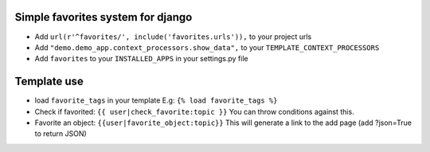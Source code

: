 Simple favorites system for django
-----------------------------------

- Add ``url(r'^favorites/', include('favorites.urls')),`` to your project urls
- Add ``"demo.demo_app.context_processors.show_data",`` to your ``TEMPLATE_CONTEXT_PROCESSORS``
- Add ``favorites`` to your ``INSTALLED_APPS`` in your settings.py file


Template use
------------
- load ``favorite_tags`` in your template E.g: ``{% load favorite_tags %}``
- Check if favorited: ``{{ user|check_favorite:topic }}`` You can throw conditions against this.
- Favorite an object: ``{{user|favorite_object:topic}}`` This will generate a link to the add page (add ?json=True to return JSON)

